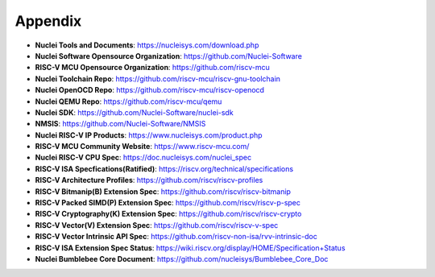.. _appendix:

Appendix
========

* **Nuclei Tools and Documents**: https://nucleisys.com/download.php

* **Nuclei Software Opensource Organization**: https://github.com/Nuclei-Software

* **RISC-V MCU Opensource Organization**: https://github.com/riscv-mcu

* **Nuclei Toolchain Repo**: https://github.com/riscv-mcu/riscv-gnu-toolchain

* **Nuclei OpenOCD Repo**: https://github.com/riscv-mcu/riscv-openocd

* **Nuclei QEMU Repo**: https://github.com/riscv-mcu/qemu

* **Nuclei SDK**: https://github.com/Nuclei-Software/nuclei-sdk

* **NMSIS**: https://github.com/Nuclei-Software/NMSIS

* **Nuclei RISC-V IP Products**: https://www.nucleisys.com/product.php

* **RISC-V MCU Community Website**: https://www.riscv-mcu.com/

* **Nuclei RISC-V CPU Spec**: https://doc.nucleisys.com/nuclei_spec

* **RISC-V ISA Specfications(Ratified)**: https://riscv.org/technical/specifications

* **RISC-V Architecture Profiles**: https://github.com/riscv/riscv-profiles

* **RISC-V Bitmanip(B) Extension Spec**: https://github.com/riscv/riscv-bitmanip

* **RISC-V Packed SIMD(P) Extension Spec**: https://github.com/riscv/riscv-p-spec

* **RISC-V Cryptography(K) Extension Spec**: https://github.com/riscv/riscv-crypto

* **RISC-V Vector(V) Extension Spec**: https://github.com/riscv/riscv-v-spec

* **RISC-V Vector Intrinsic API Spec**: https://github.com/riscv-non-isa/rvv-intrinsic-doc

* **RISC-V ISA Extension Spec Status**: https://wiki.riscv.org/display/HOME/Specification+Status

* **Nuclei Bumblebee Core Document**: https://github.com/nucleisys/Bumblebee_Core_Doc

